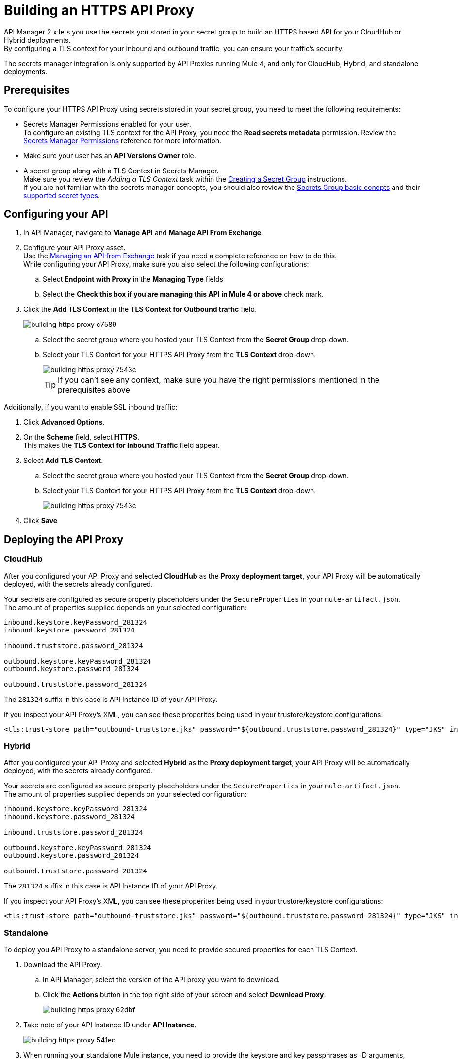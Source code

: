 = Building an HTTPS API Proxy

API Manager 2.x lets you use the secrets you stored in your secret group to build an HTTPS based API for your CloudHub or Hybrid deployments. +
By configuring a TLS context for your inbound and outbound traffic, you can ensure your traffic's security.

The secrets manager integration is only supported by API Proxies running Mule 4, and only for CloudHub, Hybrid, and standalone deployments.

== Prerequisites

To configure your HTTPS API Proxy using secrets stored in your secret group, you need to meet the following requirements:

* Secrets Manager Permissions enabled for your user. +
To configure an existing TLS context for the API Proxy, you need the *Read secrets metadata* permission.
Review the xref:anypoint-security::asm-permission-concept.adoc[Secrets Manager Permissions] reference for more information.
* Make sure your user has an *API Versions Owner* role.
* A secret group along with a TLS Context in Secrets Manager. +
Make sure you review the _Adding a TLS Context_ task within the xref:anypoint-security::asm-secret-group-creation-task.adoc[Creating a Secret Group] instructions. +
If you are not familiar with the secrets manager concepts, you should also review the xref:anypoint-security::asm-secret-group-concept.adoc[Secrets Group basic conepts] and their xref:anypoint-security::asm-secret-type-support-reference.adoc[supported secret types].

== Configuring your API

. In API Manager, navigate to *Manage API* and *Manage API From Exchange*.
. Configure your API Proxy asset. +
Use the xref:api-manager::manage-exchange-api-task.adoc[Managing an API from Exchange] task if you need a complete reference on how to do this. +
While configuring your API Proxy, make sure you also select the following configurations:
.. Select *Endpoint with Proxy* in the *Managing Type* fields
.. Select the *Check this box if you are managing this API in Mule 4 or above* check mark.
. Click the *Add TLS Context* in the *TLS Context for Outbound traffic* field.
+
image::building-https-proxy-c7589.png[]
+
.. Select the secret group where you hosted your TLS Context from the *Secret Group* drop-down.
.. Select your TLS Context for your HTTPS API Proxy from the *TLS Context* drop-down.
+
image::building-https-proxy-7543c.png[]
+
[TIP]
If you can't see any context, make sure you have the right permissions mentioned in the prerequisites above.

Additionally, if you want to enable SSL inbound traffic:

. Click *Advanced Options*.
. On the *Scheme* field, select *HTTPS*. +
This makes the *TLS Context for Inbound Traffic* field appear.
. Select *Add TLS Context*.
.. Select the secret group where you hosted your TLS Context from the *Secret Group* drop-down.
.. Select your TLS Context for your HTTPS API Proxy from the *TLS Context* drop-down.
+
image::building-https-proxy-7543c.png[]
+
. Click *Save*

== Deploying the API Proxy

=== CloudHub

After you configured your API Proxy and selected *CloudHub* as the *Proxy deployment target*, your API Proxy will be automatically deployed, with the secrets already configured.

Your secrets are configured as secure property placeholders under the `SecureProperties` in your `mule-artifact.json`. +
The amount of properties supplied depends on your selected configuration:

[source,sample,linenums]
----
inbound.keystore.keyPassword_281324
inbound.keystore.password_281324

inbound.truststore.password_281324

outbound.keystore.keyPassword_281324
outbound.keystore.password_281324

outbound.truststore.password_281324
----

The `281324` suffix in this case is API Instance ID of your API Proxy.

If you inspect your API Proxy's XML, you can see these properites being used in your trustore/keystore configurations:

[source,xml,linenums]
----
<tls:trust-store path="outbound-truststore.jks" password="${outbound.truststore.password_281324}" type="JKS" insecure="true"  />
----


=== Hybrid

After you configured your API Proxy and selected *Hybrid* as the *Proxy deployment target*, your API Proxy will be automatically deployed, with the secrets already configured.

Your secrets are configured as secure property placeholders under the `SecureProperties` in your `mule-artifact.json`. +
The amount of properties supplied depends on your selected configuration:

[source,sample,linenums]
----
inbound.keystore.keyPassword_281324
inbound.keystore.password_281324

inbound.truststore.password_281324

outbound.keystore.keyPassword_281324
outbound.keystore.password_281324

outbound.truststore.password_281324
----

The `281324` suffix in this case is API Instance ID of your API Proxy.

If you inspect your API Proxy's XML, you can see these properites being used in your trustore/keystore configurations:

[source,xml,linenums]
----
<tls:trust-store path="outbound-truststore.jks" password="${outbound.truststore.password_281324}" type="JKS" insecure="true"  />
----

=== Standalone

To deploy you API Proxy to a standalone server, you need to provide secured properties for each TLS Context.

. Download the API Proxy.
.. In API Manager, select the version of the API proxy you want to download.
.. Click the *Actions* button in the top right side of your screen and select *Download Proxy*.
+
image::building-https-proxy-62dbf.png[]
+
. Take note of your API Instance ID under *API Instance*.
+
image::building-https-proxy-541ec.png[]
+
. When running your standalone Mule instance, you need to provide the keystore and key passphrases as -D arguments, along with your API Proxy's API Instance ID. +
For example, if your API instance ID is 15464957, you need to pass the arguments:
+
[source,sample,linenums]
----
./bin/mule \
-M-Dinbound.keystore.keyPassword_15464957=pass123 \
-M-Dinbound.keystore.password_15464957=pass123 \
-M-Dinbound.truststore.password_15464957=pass123 \
-M-Doutbound.keystore.keyPassword_15464957=pass123 \
-M-Doutbound.keystore.password_15464957=pass123 \
-M-Doutbound.truststore.password_15464957=pass123
----

== See Also

* xref:anypoint-security::index-secrets-manager.adoc[Secrets Manager]
* xref:anypoint-security::asm-secret-group-creation-task.adoc[Creating a Secrets Group]
* xref:runtime-manager::building-an-https-service.adoc[Building an HTTPS Service]

